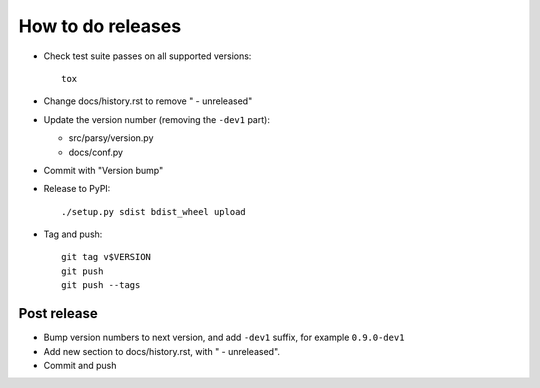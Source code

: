 ==================
How to do releases
==================

* Check test suite passes on all supported versions::

    tox

* Change docs/history.rst to remove " - unreleased"

* Update the version number (removing the ``-dev1`` part):

  * src/parsy/version.py
  * docs/conf.py

* Commit with "Version bump"

* Release to PyPI::

    ./setup.py sdist bdist_wheel upload

* Tag and push::


    git tag v$VERSION
    git push
    git push --tags


Post release
------------

* Bump version numbers to next version, and add ``-dev1`` suffix, for example
  ``0.9.0-dev1``

* Add new section to docs/history.rst, with " - unreleased".

* Commit and push
